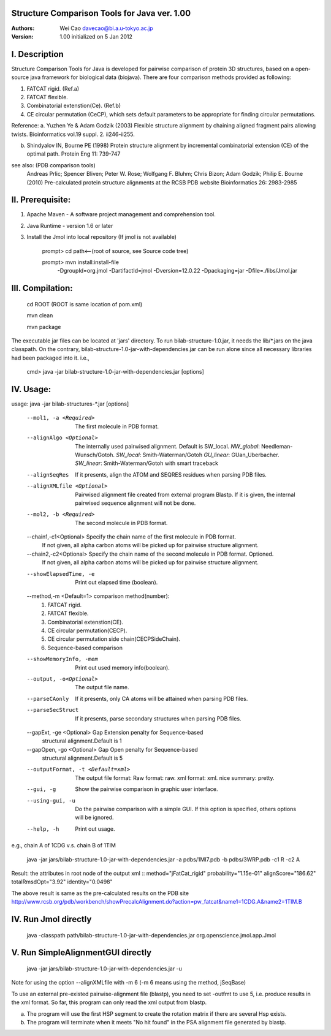 Structure Comparison Tools for Java ver. 1.00
##############################################

:Authors: Wei Cao davecao@bi.a.u-tokyo.ac.jp  
:Version: 1.00 initialized on 5 Jan 2012  


I. Description
##################

Structure Comparison Tools for Java is developed for pairwise comparison of protein 3D structures, based on a open-source java framework for biological data (biojava). There are four comparison methods provided as following:

1. FATCAT rigid. (Ref.a)
2. FATCAT flexible. 
3. Combinatorial extenstion(Ce). (Ref.b)
4. CE circular permutation (CeCP), which sets default parameters to be appropriate for finding circular permutations.  

Reference:
a. Yuzhen Ye & Adam Godzik (2003) Flexible structure alignment by chaining aligned fragment pairs allowing twists. Bioinformatics vol.19 suppl. 2. ii246-ii255.   
  
b. Shindyalov IN, Bourne PE (1998) Protein structure alignment by incremental combinatorial extension (CE) of the optimal path. Protein Eng 11: 739-747 

.. ..
see also: (PDB comparison tools)
    Andreas Prlic; Spencer Bliven; Peter W. Rose; Wolfgang F. Bluhm; Chris Bizon; 
    Adam Godzik; Philip E. Bourne (2010)
    Pre-calculated protein structure alignments at the RCSB PDB website
    Bioinformatics 26: 2983-2985
  
II. Prerequisite:
##################

1. Apache Maven - A software project management and comprehension tool.
2. Java Runtime - version 1.6 or later 
3. Install the Jmol into local repository (If jmol is not available)

    prompt> cd path<--(root of source, see Source code tree)

    prompt> mvn install:install-file \
                -DgroupId=org.jmol \
                -DartifactId=jmol \
                -Dversion=12.0.22 \
                -Dpackaging=jar \
                -Dfile=./libs/Jmol.jar

III. Compilation:
##################

    cd ROOT (ROOT is same location of pom.xml)  
    
    mvn clean	 
    
    mvn package  

The executable jar files can be located at 'jars' directory.
To run bilab-structure-1.0.jar, it needs the lib/*.jars on the java classpath.
On the contrary,  bilab-structure-1.0-jar-with-dependencies.jar can be run alone since all necessary libraries had been packaged into it.
i.e.,

    cmd> java -jar bilab-structure-1.0-jar-with-dependencies.jar [options]

IV. Usage:
##################

usage: java -jar bilab-structures-*.jar [options]

    --mol1, -a <Required>          The first molecule in PDB format.
    --alignAlgo <Optional>         The internally used pairwised alignment. Default is SW_local.
                                     *NW_global*: Needleman-Wunsch/Gotoh.
                                     *SW_local*: Smith-Waterman/Gotoh
                                     *GU_linear*: GUan_Uberbacher.
                                     *SW_linear*: Smith-Waterman/Gotoh with smart traceback
    --alignSeqRes                  If it presents, align the ATOM and
                                   SEQRES residues when parsing PDB files.
    --alignXMLfile <Optional>      Pairwised alignment file created from
                                   external program Blastp. If it is
                                   given, the internal pairwised sequence
                                   alignment will not be done.
    --mol2, -b <Required>          The second molecule in PDB format.

    --chain1,-c1<Optional>       Specify the chain name of the first molecule in PDB format. 
                                   If not given, all alpha carbon atoms will be picked up 
                                   for pairwise structure alignment.
    --chain2,-c2<Optional>       Specify the chain name of the second molecule in PDB format. Optioned.
                                   If not given, all alpha carbon atoms will be picked up
                                   for pairwise structure alignment.
    --showElapsedTime, -e          Print out elapsed time (boolean).
    --method,-m <Default=1>        comparison method(number):
                                        1. FATCAT rigid.
                                        2. FATCAT flexible.
                                        3. Combinatorial extenstion(CE).
                                        4. CE circular permutation(CECP).
                                        5. CE circular permutation side chain(CECPSideChain).
                                        6. Sequence-based comparison
    --showMemoryInfo, -mem             Print out used memory info(boolean).
    --output, -o<Optional>            The output file name.
    --parseCAonly                  If it presents, only CA atoms will be
                                     attained when parsing PDB files.
    --parseSecStruct               If it presents, parse secondary
                                     structures when parsing PDB files.
    --gapExt, -ge <Optional>    Gap Extension penalty for Sequence-based 
                                  structural alignment.Default is 1
    --gapOpen, -go <Optional>   Gap Open penalty for Sequence-based 
                                  structural alignment.Default is 5

    --outputFormat, -t <Default=xml>   The output file format:
                                     Raw format: raw.
                                     xml format: xml.
                                     nice summary: pretty.
    --gui, -g                          Show the pairwise comparison in graphic user interface.
    --using-gui, -u                  Do the pairwise comparison with a
                                     simple GUI. If this option is
                                     specified, others options will be
                                     ignored.
    --help, -h                         Print out usage.

e.g., chain A of 1CDG  v.s. chain B of 1TIM
 
    java -jar jars/bilab-structure-1.0-jar-with-dependencies.jar -a pdbs/1MI7.pdb -b pdbs/3WRP.pdb -c1 R -c2 A 


Result: the attributes in root node of the output xml 
::
method="jFatCat_rigid"  
probability="1.15e-01"   
alignScore="186.62"  
totalRmsdOpt="3.92"  
identity="0.0498"  

The above result is same as the pre-calculated results on the PDB site
http://www.rcsb.org/pdb/workbench/showPrecalcAlignment.do?action=pw_fatcat&name1=1CDG.A&name2=1TIM.B


IV. Run Jmol directly 
###########################

    java -classpath path/bilab-structure-1.0-jar-with-dependencies.jar org.openscience.jmol.app.Jmol


V. Run SimpleAlignmentGUI directly 
##################################

  java -jar jars/bilab-structure-1.0-jar-with-dependencies.jar -u

.. ..
Note for using the option --alignXMLfile with -m 6 (-m 6 means using the method, jSeqBase)

To use an external pre-existed pairwise-alignment file (blastp), 
you need to set -outfmt to use 5, i.e. produce results in the xml format. 
So far, this program can only read the xml output from blastp.

a. The program will use the first HSP segment to create the rotation matrix if there are several Hsp exists.

b. The program will terminate when it meets "No hit found" in the PSA alignment file generated by blastp.
 
